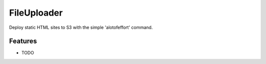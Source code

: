 =============================
FileUploader
=============================

.. image:: https://badge.fury.io/py/jkolyer.png
    :target: http://badge.fury.io/py/jkolyer

.. image:: https://travis-ci.org/jkolyer/jkolyer.png?branch=master
    :target: https://travis-ci.org/jkolyer/jkolyer

Deploy static HTML sites to S3 with the simple 'alotofeffort' command.


Features
--------

* TODO

